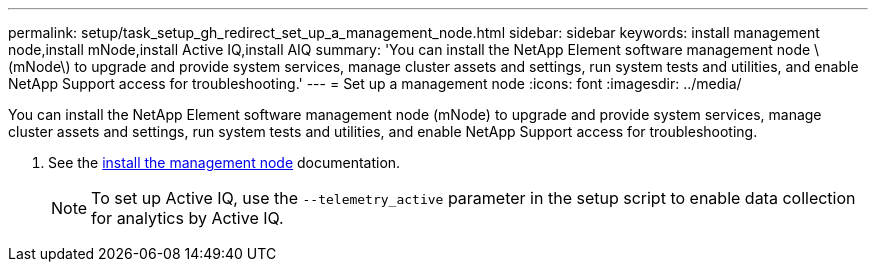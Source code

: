 ---
permalink: setup/task_setup_gh_redirect_set_up_a_management_node.html
sidebar: sidebar
keywords: install management node,install mNode,install Active IQ,install AIQ
summary: 'You can install the NetApp Element software management node \(mNode\) to upgrade and provide system services, manage cluster assets and settings, run system tests and utilities, and enable NetApp Support access for troubleshooting.'
---
= Set up a management node
:icons: font
:imagesdir: ../media/

[.lead]
You can install the NetApp Element software management node (mNode) to upgrade and provide system services, manage cluster assets and settings, run system tests and utilities, and enable NetApp Support access for troubleshooting.

. See the https://docs.netapp.com/us-en/hci/docs/task_mnode_install.html[install the management node^] documentation.
+
NOTE: To set up Active IQ, use the `--telemetry_active` parameter in the setup script to enable data collection for analytics by Active IQ.
